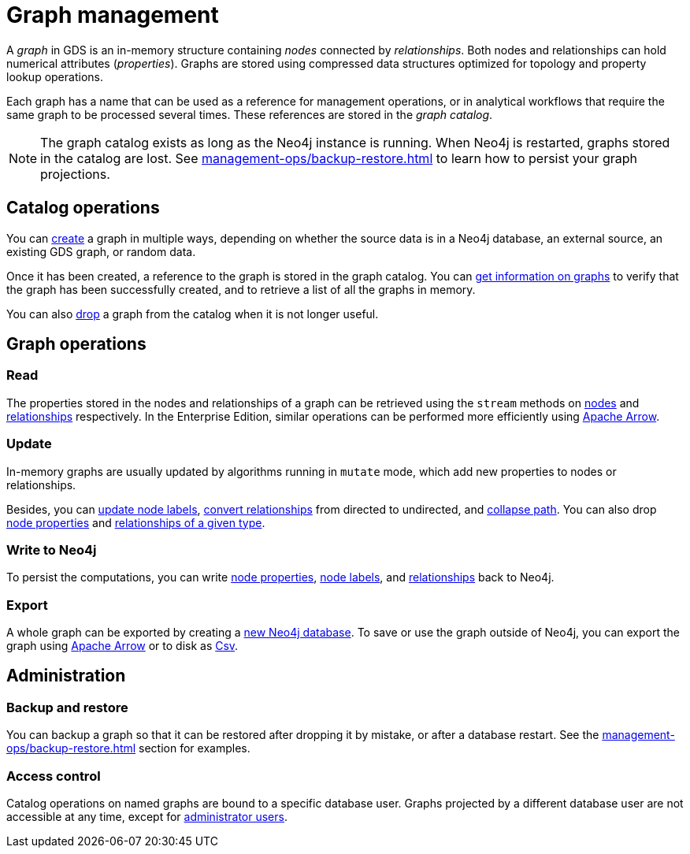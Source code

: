 [[graph-catalog-ops]]
= Graph management
:description: This section details the graph catalog operations available to manage graphs within the Neo4j Graph Data Science library.
// aliases for old pages which were split into multiple and have no 1:1 redirect
:page-aliases: graph-catalog-node-ops, graph-catalog-relationship-ops, graph-catalog-export-ops, management-ops/graph-catalog-export-ops, management-ops/graph-catalog-ops

A _graph_ in GDS is an in-memory structure containing _nodes_ connected by _relationships_. Both nodes and relationships can hold numerical attributes (_properties_).
Graphs are stored using compressed data structures optimized for topology and property lookup operations.

Each graph has a name that can be used as a reference for management operations, or in analytical workflows that require the same graph to be processed several times. These references are stored in the _graph catalog_.


[NOTE]
====
The graph catalog exists as long as the Neo4j instance is running.
When Neo4j is restarted, graphs stored in the catalog are lost.
See xref:management-ops/backup-restore.adoc[] to learn how to persist your graph projections.
====

:sectnums!:

== Catalog operations

You can xref:management-ops/graph-creation/index.adoc[create] a graph in multiple ways, depending on whether the source data is in a Neo4j database, an external source, an existing GDS graph, or random data.

Once it has been created, a reference to the graph is stored in the graph catalog.
You can xref:management-ops/graph-list.adoc[get information on graphs] to verify that the graph has been successfully created, and to retrieve a list of all the graphs in memory.

You can also xref:management-ops/graph-drop.adoc[drop] a graph from the catalog when it is not longer useful.

// TODO [nvitucci] maybe not here
// TODO - reuse image from common usage but greying out the other components

== Graph operations

=== Read

The properties stored in the nodes and relationships of a graph can be retrieved using the `stream` methods on xref:management-ops/graph-reads/graph-stream-nodes.adoc[nodes] and xref:management-ops/graph-reads/graph-stream-relationships.adoc[relationships] respectively.
In the Enterprise Edition, similar operations can be performed more efficiently using xref:management-ops/graph-export/graph-catalog-apache-arrow-ops.adoc[Apache Arrow].


=== Update

In-memory graphs are usually updated by algorithms running in `mutate` mode, which add new properties to nodes or relationships.

Besides, you can xref:management-ops/graph-update/mutate-node-labels.adoc[update node labels], xref:management-ops/graph-update/to-undirected.adoc[convert relationships] from directed to undirected, and xref:management-ops/graph-update/collapse-path.adoc[collapse path].
You can also drop xref:management-ops/graph-update/dropping-parts.adoc#catalog-graph-remove-node-properties-example[node properties] and xref:management-ops/graph-update/dropping-parts.adoc#catalog-graph-delete-rel-type[relationships of a given type].


=== Write to Neo4j

To persist the computations, you can write xref:management-ops/graph-write-to-neo4j/write-back-to-nodes.adoc#catalog-graph-write-node-properties-example[node properties], xref:management-ops/graph-write-to-neo4j/write-back-to-nodes.adoc#catalog-graph-write-node-label-example[node labels], and xref:management-ops/graph-write-to-neo4j/write-back-relationships.adoc#catalog-graph-write-relationship-example[relationships] back to Neo4j.

=== Export

A whole graph can be exported by creating a xref:management-ops/graph-export/export-db.adoc[new Neo4j database].
To save or use the graph outside of Neo4j, you can export the graph using  xref:management-ops/graph-export/graph-catalog-apache-arrow-ops.adoc[Apache Arrow] or to disk as xref:management-ops/graph-export/graph-export-csv.adoc[Csv].


== Administration

=== Backup and restore

You can backup a graph so that it can be restored after dropping it by mistake, or after a database restart. See the xref:management-ops/backup-restore.adoc[] section for examples.

=== Access control

Catalog operations on named graphs are bound to a specific database user.
Graphs projected by a different database user are not accessible at any time, except for xref:management-ops/administration.adoc[administrator users].
